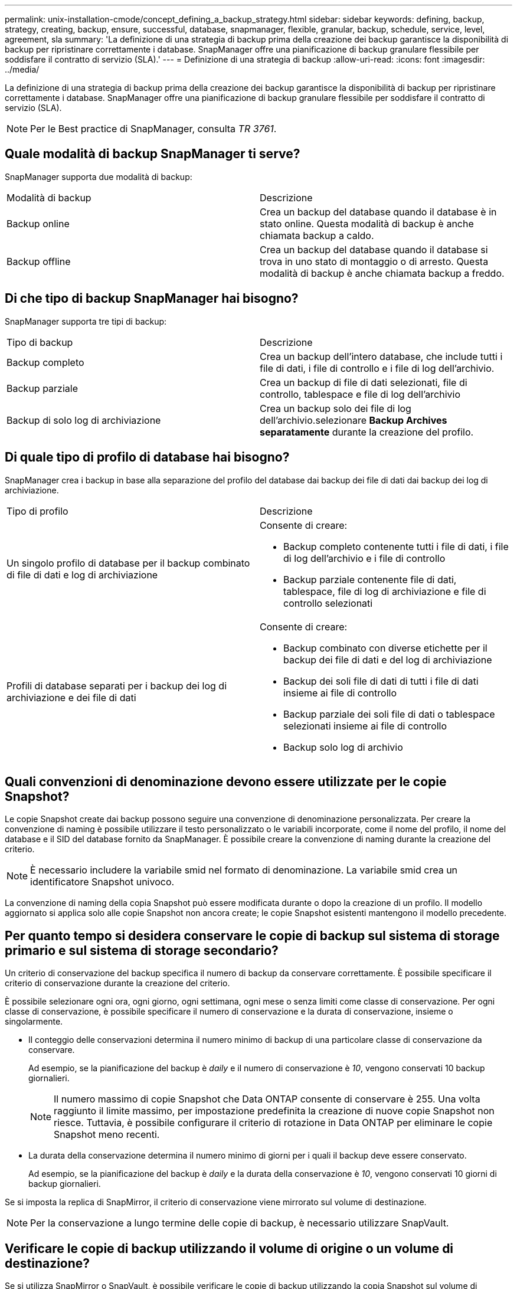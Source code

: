 ---
permalink: unix-installation-cmode/concept_defining_a_backup_strategy.html 
sidebar: sidebar 
keywords: defining, backup, strategy, creating, backup, ensure, successful, database, snapmanager, flexible, granular, backup, schedule, service, level, agreement, sla 
summary: 'La definizione di una strategia di backup prima della creazione dei backup garantisce la disponibilità di backup per ripristinare correttamente i database. SnapManager offre una pianificazione di backup granulare flessibile per soddisfare il contratto di servizio (SLA).' 
---
= Definizione di una strategia di backup
:allow-uri-read: 
:icons: font
:imagesdir: ../media/


[role="lead"]
La definizione di una strategia di backup prima della creazione dei backup garantisce la disponibilità di backup per ripristinare correttamente i database. SnapManager offre una pianificazione di backup granulare flessibile per soddisfare il contratto di servizio (SLA).


NOTE: Per le Best practice di SnapManager, consulta _TR 3761_.



== Quale modalità di backup SnapManager ti serve?

SnapManager supporta due modalità di backup:

|===


| Modalità di backup | Descrizione 


 a| 
Backup online
 a| 
Crea un backup del database quando il database è in stato online. Questa modalità di backup è anche chiamata backup a caldo.



 a| 
Backup offline
 a| 
Crea un backup del database quando il database si trova in uno stato di montaggio o di arresto. Questa modalità di backup è anche chiamata backup a freddo.

|===


== Di che tipo di backup SnapManager hai bisogno?

SnapManager supporta tre tipi di backup:

|===


| Tipo di backup | Descrizione 


 a| 
Backup completo
 a| 
Crea un backup dell'intero database, che include tutti i file di dati, i file di controllo e i file di log dell'archivio.



 a| 
Backup parziale
 a| 
Crea un backup di file di dati selezionati, file di controllo, tablespace e file di log dell'archivio



 a| 
Backup di solo log di archiviazione
 a| 
Crea un backup solo dei file di log dell'archivio.selezionare *Backup Archives separatamente* durante la creazione del profilo.

|===


== Di quale tipo di profilo di database hai bisogno?

SnapManager crea i backup in base alla separazione del profilo del database dai backup dei file di dati dai backup dei log di archiviazione.

|===


| Tipo di profilo | Descrizione 


 a| 
Un singolo profilo di database per il backup combinato di file di dati e log di archiviazione
 a| 
Consente di creare:

* Backup completo contenente tutti i file di dati, i file di log dell'archivio e i file di controllo
* Backup parziale contenente file di dati, tablespace, file di log di archiviazione e file di controllo selezionati




 a| 
Profili di database separati per i backup dei log di archiviazione e dei file di dati
 a| 
Consente di creare:

* Backup combinato con diverse etichette per il backup dei file di dati e del log di archiviazione
* Backup dei soli file di dati di tutti i file di dati insieme ai file di controllo
* Backup parziale dei soli file di dati o tablespace selezionati insieme ai file di controllo
* Backup solo log di archivio


|===


== Quali convenzioni di denominazione devono essere utilizzate per le copie Snapshot?

Le copie Snapshot create dai backup possono seguire una convenzione di denominazione personalizzata. Per creare la convenzione di naming è possibile utilizzare il testo personalizzato o le variabili incorporate, come il nome del profilo, il nome del database e il SID del database fornito da SnapManager. È possibile creare la convenzione di naming durante la creazione del criterio.


NOTE: È necessario includere la variabile smid nel formato di denominazione. La variabile smid crea un identificatore Snapshot univoco.

La convenzione di naming della copia Snapshot può essere modificata durante o dopo la creazione di un profilo. Il modello aggiornato si applica solo alle copie Snapshot non ancora create; le copie Snapshot esistenti mantengono il modello precedente.



== Per quanto tempo si desidera conservare le copie di backup sul sistema di storage primario e sul sistema di storage secondario?

Un criterio di conservazione del backup specifica il numero di backup da conservare correttamente. È possibile specificare il criterio di conservazione durante la creazione del criterio.

È possibile selezionare ogni ora, ogni giorno, ogni settimana, ogni mese o senza limiti come classe di conservazione. Per ogni classe di conservazione, è possibile specificare il numero di conservazione e la durata di conservazione, insieme o singolarmente.

* Il conteggio delle conservazioni determina il numero minimo di backup di una particolare classe di conservazione da conservare.
+
Ad esempio, se la pianificazione del backup è _daily_ e il numero di conservazione è _10_, vengono conservati 10 backup giornalieri.

+

NOTE: Il numero massimo di copie Snapshot che Data ONTAP consente di conservare è 255. Una volta raggiunto il limite massimo, per impostazione predefinita la creazione di nuove copie Snapshot non riesce. Tuttavia, è possibile configurare il criterio di rotazione in Data ONTAP per eliminare le copie Snapshot meno recenti.

* La durata della conservazione determina il numero minimo di giorni per i quali il backup deve essere conservato.
+
Ad esempio, se la pianificazione del backup è _daily_ e la durata della conservazione è _10_, vengono conservati 10 giorni di backup giornalieri.



Se si imposta la replica di SnapMirror, il criterio di conservazione viene mirrorato sul volume di destinazione.


NOTE: Per la conservazione a lungo termine delle copie di backup, è necessario utilizzare SnapVault.



== Verificare le copie di backup utilizzando il volume di origine o un volume di destinazione?

Se si utilizza SnapMirror o SnapVault, è possibile verificare le copie di backup utilizzando la copia Snapshot sul volume di destinazione SnapMirror o SnapVault invece della copia Snapshot sul sistema di storage primario. L'utilizzo di un volume di destinazione per la verifica riduce il carico sul sistema di storage primario.

*Informazioni correlate*

http://www.netapp.com/us/media/tr-3761.pdf["Report tecnico di NetApp 3761: SnapManager per Oracle: Best practice"]
